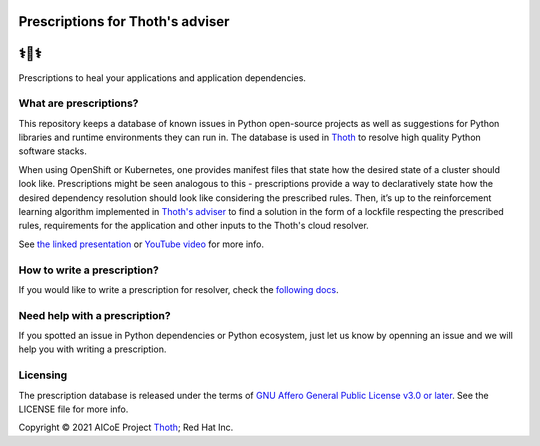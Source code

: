 Prescriptions for Thoth's adviser
---------------------------------

⚕️💊⚕️
----

Prescriptions to heal your applications and application dependencies.

What are prescriptions?
=======================

This repository keeps a database of known issues in Python open-source
projects as well as suggestions for Python libraries and runtime
environments they can run in. The database is used in
`Thoth <https://thoth-station.ninja/>`__ to resolve high quality Python
software stacks.

When using OpenShift or Kubernetes, one provides manifest files that state
how the desired state of a cluster should look like. Prescriptions might
be seen analogous to this - prescriptions provide a way to declaratively
state how the desired dependency resolution should look like considering
the prescribed rules. Then, it’s up to the reinforcement learning algorithm
implemented in `Thoth's adviser <https://github.com/thoth-station/adviser>`__
to find a solution in the form of a lockfile respecting the prescribed rules,
requirements for the application and other inputs to the Thoth's cloud
resolver.

See `the linked presentation
<https://github.com/thoth-station/prescriptions/blob/master/Documentation/presentation.pdf>`__
or `YouTube video <https://youtu.be/dg6_WhUK5Ew>`__ for more info.

How to write a prescription?
============================

If you would like to write a prescription for resolver, check the `following
docs
<https://thoth-station.ninja/docs/developers/adviser/prescription.html>`__.

Need help with a prescription?
==============================

If you spotted an issue in Python dependencies or Python ecosystem, just let us
know by openning an issue and we will help you with writing a prescription.

Licensing
=========

The prescription database is released under the terms of `GNU Affero General
Public License v3.0 or later
<https://www.gnu.org/licenses/agpl-3.0.en.html>`__. See the LICENSE file for
more info.

Copyright © 2021 AICoE Project `Thoth
<https://thoth-station.ninja/>`__; Red Hat Inc.
